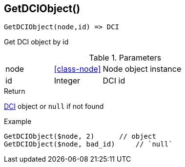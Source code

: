 [.nxsl-function]
[[func-getdciobject]]
== GetDCIObject()

[source,c]
----
GetDCIObject(node,id) => DCI
----

Get DCI object by id

.Parameters
[cols="1,1,3" grid="none", frame="none"]
|===
|node|<<class-node>>|Node object instance
|id|Integer|DCI id
|===

.Return
<<class-dci,DCI>> object or `null` if not found 

.Example
[.source]
....
GetDCIObject($node, 2)	    // object
GetDCIObject($node, bad_id)	// `null`
....
